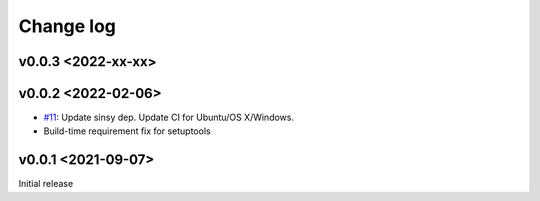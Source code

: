 Change log
==========

v0.0.3 <2022-xx-xx>
-------------------

v0.0.2 <2022-02-06>
-------------------

* `#11`_: Update sinsy dep. Update CI for Ubuntu/OS X/Windows.
* Build-time requirement fix for setuptools

v0.0.1 <2021-09-07>
-------------------

Initial release

.. _#11: https://github.com/r9y9/pysinsy/pull/11